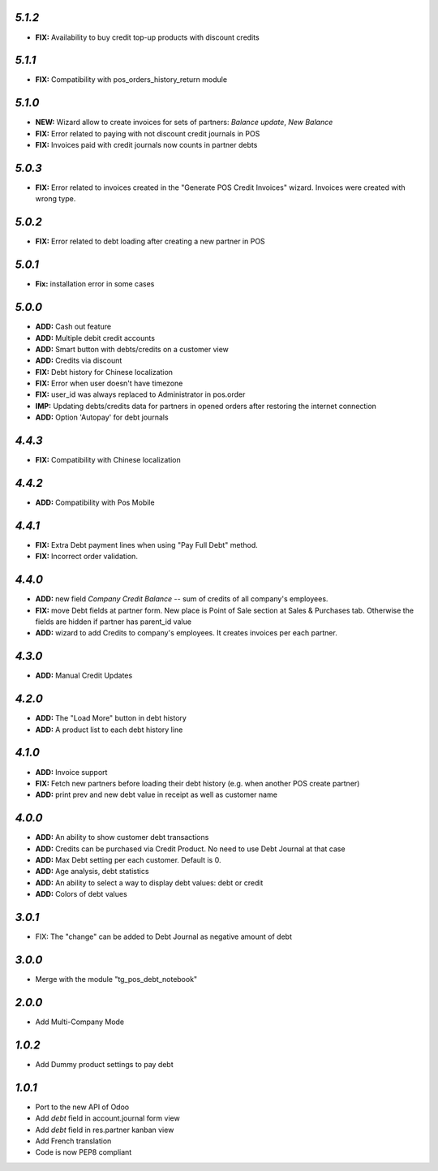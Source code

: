 `5.1.2`
-------
- **FIX:** Availability to buy credit top-up products with discount credits

`5.1.1`
-------
- **FIX:** Compatibility with pos_orders_history_return module

`5.1.0`
-------
- **NEW:** Wizard allow to create invoices for sets of partners: `Balance update`, `New Balance`
- **FIX:** Error related to paying with not discount credit journals in POS
- **FIX:** Invoices paid with credit journals now counts in partner debts

`5.0.3`
-------
- **FIX:** Error related to invoices created in the "Generate POS Credit Invoices" wizard. Invoices were created with wrong type.

`5.0.2`
-------

- **FIX:** Error related to debt loading after creating a new partner in POS

`5.0.1`
-------

- **Fix:** installation error in some cases

`5.0.0`
-------

- **ADD:** Cash out feature
- **ADD:** Multiple debit credit accounts
- **ADD:** Smart button with debts/credits on a customer view
- **ADD:** Credits via discount
- **FIX:** Debt history for Chinese localization
- **FIX:** Error when user doesn't have timezone
- **FIX:** user_id was always replaced to Administrator in pos.order
- **IMP:** Updating debts/credits data for partners in opened orders after restoring the internet connection
- **ADD:** Option 'Autopay' for debt journals

`4.4.3`
-------

- **FIX:** Compatibility with Chinese localization

`4.4.2`
-------

- **ADD:** Compatibility with Pos Mobile

`4.4.1`
-------

- **FIX:** Extra Debt payment lines when using "Pay Full Debt" method.
- **FIX:** Incorrect order validation.

`4.4.0`
-------

- **ADD:** new field *Company Credit Balance* -- sum of credits of all company's employees.
- **FIX:** move Debt fields at partner form. New place is Point of Sale section at Sales & Purchases tab. Otherwise the fields are hidden if partner has parent_id value
- **ADD:** wizard to add Credits to company's employees. It creates invoices per each partner.

`4.3.0`
-------

- **ADD:** Manual Credit Updates

`4.2.0`
-------

- **ADD:** The "Load More" button in debt history
- **ADD:** A product list to each debt history line

`4.1.0`
-------

- **ADD:** Invoice support
- **FIX:** Fetch new partners before loading their debt history (e.g. when another POS create partner)
- **ADD:** print prev and new debt value in receipt as well as customer name

`4.0.0`
-------

- **ADD:** An ability to show customer debt transactions 
- **ADD:** Credits can be purchased via Credit Product. No need to use Debt Journal at that case
- **ADD:** Max Debt setting per each customer. Default is 0.
- **ADD:** Age analysis, debt statistics
- **ADD:** An ability to select a way to display debt values: debt or credit
- **ADD:** Colors of debt values

`3.0.1`
-------

- FIX: The "change" can be added to Debt Journal as negative amount of debt

`3.0.0`
-------

- Merge with the module "tg_pos_debt_notebook"

`2.0.0`
-------

- Add Multi-Company Mode

`1.0.2`
-------

- Add Dummy product settings to pay debt

`1.0.1`
-------

- Port to the new API of Odoo
- Add *debt* field in account.journal form view
- Add *debt* field in res.partner kanban view
- Add French translation
- Code is now PEP8 compliant
